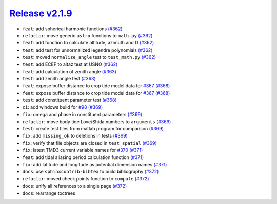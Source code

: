##################
`Release v2.1.9`__
##################

* ``feat``: add spherical harmonic functions `(#362) <https://github.com/tsutterley/pyTMD/pull/362>`_
* ``refactor``: move generic ``astro`` functions to ``math.py`` `(#362) <https://github.com/tsutterley/pyTMD/pull/362>`_
* ``feat``: add function to calculate altitude, azimuth and D `(#362) <https://github.com/tsutterley/pyTMD/pull/362>`_
* ``test``: add test for unnormalized legendre polynomials `(#362) <https://github.com/tsutterley/pyTMD/pull/362>`_
* ``test``: moved ``normalize_angle`` test to ``test_math.py`` `(#362) <https://github.com/tsutterley/pyTMD/pull/362>`_
* ``test``: add ECEF to altaz test at USNO `(#362) <https://github.com/tsutterley/pyTMD/pull/362>`_
* ``feat``: add calculation of zenith angle `(#363) <https://github.com/tsutterley/pyTMD/pull/363>`_
* ``test``: add zenith angle test `(#363) <https://github.com/tsutterley/pyTMD/pull/363>`_
* ``feat``: expose buffer distance to crop tide model data for `#367 <https://github.com/tsutterley/pyTMD/issues/367>`_ `(#368) <https://github.com/tsutterley/pyTMD/pull/368>`_
* ``feat``: expose buffer distance to crop tide model data for `#367 <https://github.com/tsutterley/pyTMD/issues/367>`_ `(#368) <https://github.com/tsutterley/pyTMD/pull/368>`_
* ``test``: add constituent parameter test `(#368) <https://github.com/tsutterley/pyTMD/pull/368>`_
* ``ci``: add windows build for `#98 <https://github.com/tsutterley/pyTMD/issues/98>`_ `(#369) <https://github.com/tsutterley/pyTMD/pull/369>`_
* ``fix``: omega and phase in constituent parameters `(#369) <https://github.com/tsutterley/pyTMD/pull/369>`_
* ``refactor``: move body tide Love/Shida numbers to ``arguments`` `(#369) <https://github.com/tsutterley/pyTMD/pull/369>`_
* ``test``:  create test files from matlab program for comparison `(#369) <https://github.com/tsutterley/pyTMD/pull/369>`_
* ``fix``: add ``missing_ok`` to deletions in tests `(#369) <https://github.com/tsutterley/pyTMD/pull/369>`_
* ``fix``: verify that file objects are closed in ``test_spatial`` `(#369) <https://github.com/tsutterley/pyTMD/pull/369>`_
* ``fix``: latest TMD3 current variable names for `#370 <https://github.com/tsutterley/pyTMD/issues/370>`_ `(#371) <https://github.com/tsutterley/pyTMD/pull/371>`_
* ``feat``: add tidal aliasing period calculation function `(#371) <https://github.com/tsutterley/pyTMD/pull/371>`_
* ``fix``: add latitude and longitude as potential dimension names `(#371) <https://github.com/tsutterley/pyTMD/pull/371>`_
* ``docs``: use ``sphinxcontrib-bibtex`` to build bibliography `(#372) <https://github.com/tsutterley/pyTMD/pull/372>`_
* ``refactor``: moved check points function to ``compute`` `(#372) <https://github.com/tsutterley/pyTMD/pull/372>`_
* ``docs``: unify all references to a single page `(#372) <https://github.com/tsutterley/pyTMD/pull/372>`_
* ``docs``: rearrange toctrees

.. __: https://github.com/tsutterley/pyTMD/releases/tag/2.1.9
